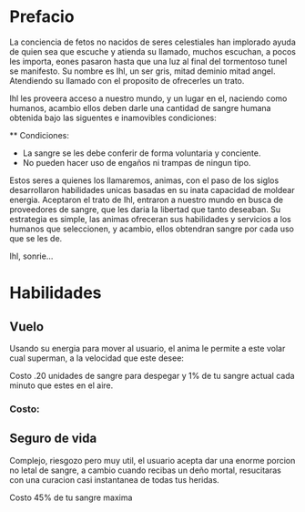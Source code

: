 * Prefacio
  La conciencia de fetos no nacidos de seres celestiales han implorado ayuda de quien sea 
  que escuche y atienda su llamado, muchos escuchan, a pocos les importa,  eones pasaron
  hasta que una luz al final del tormentoso tunel se manifesto. Su nombre es Ihl, un ser gris, 
  mitad deminio mitad angel. Atendiendo su llamado con el proposito de ofrecerles un trato.

  Ihl les proveera acceso a nuestro mundo, y un lugar en el, naciendo como humanos, acambio ellos deben
  darle una cantidad de  sangre humana obtenida bajo las siguentes e inamovibles condiciones:

  ** Condiciones:
  - La sangre se les debe conferir de forma voluntaria y conciente.
  - No pueden hacer uso de engaños ni trampas de ningun tipo.
  
  Estos seres a quienes los llamaremos, animas, con el paso de los siglos desarrollaron habilidades unicas
  basadas en su inata capacidad de moldear energia. Aceptaron el trato de Ihl, entraron a nuestro mundo 
  en busca de proveedores de sangre, que les daria la libertad que tanto deseaban. Su estrategia es simple, 
  las animas ofreceran sus habilidades y servicios a los humanos que seleccionen, y acambio, ellos obtendran
  sangre por cada uso que se les de.

  Ihl, sonrie...

* Habilidades

** Vuelo
   
   Usando su energia para mover al usuario, el anima le permite a este volar cual superman, a la velocidad que 
   este desee:
   
  Costo .20 unidades de sangre para despegar y 1% de tu sangre actual cada minuto que estes en el aire.

*** Costo: 

** Seguro de vida
   Complejo, riesgozo pero muy util, el usuario acepta dar una enorme porcion no letal de sangre, a cambio
   cuando recibas un deño mortal, resucitaras con una curacion casi instantanea de todas tus heridas.

   Costo 45% de tu sangre maxima
